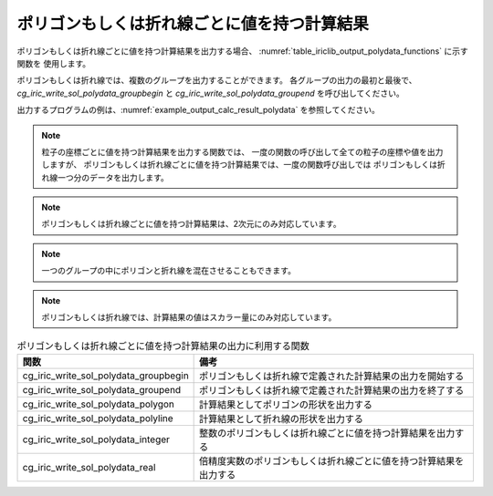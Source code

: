 .. _iriclib_output_result_polydata:

ポリゴンもしくは折れ線ごとに値を持つ計算結果
==============================================

ポリゴンもしくは折れ線ごとに値を持つ計算結果を出力する場合、
:numref:`table_iriclib_output_polydata_functions` に示す関数を
使用します。

ポリゴンもしくは折れ線では、複数のグループを出力することができます。
各グループの出力の最初と最後で、 `cg_iric_write_sol_polydata_groupbegin`
と `cg_iric_write_sol_polydata_groupend` を呼び出してください。

出力するプログラムの例は、:numref:`example_output_calc_result_polydata`
を参照してください。

.. note:: 粒子の座標ごとに値を持つ計算結果を出力する関数では、
          一度の関数の呼び出して全ての粒子の座標や値を出力しますが、
          ポリゴンもしくは折れ線ごとに値を持つ計算結果では、一度の関数呼び出しでは
          ポリゴンもしくは折れ線一つ分のデータを出力します。

.. note:: ポリゴンもしくは折れ線ごとに値を持つ計算結果は、2次元にのみ対応しています。

.. note:: 一つのグループの中にポリゴンと折れ線を混在させることもできます。

.. note:: ポリゴンもしくは折れ線では、計算結果の値はスカラー量にのみ対応しています。

.. _table_iriclib_output_polydata_functions:

.. list-table:: ポリゴンもしくは折れ線ごとに値を持つ計算結果の出力に利用する関数
   :header-rows: 1

   * - 関数
     - 備考

   * - cg_iric_write_sol_polydata_groupbegin
     - ポリゴンもしくは折れ線で定義された計算結果の出力を開始する

   * - cg_iric_write_sol_polydata_groupend
     - ポリゴンもしくは折れ線で定義された計算結果の出力を終了する

   * - cg_iric_write_sol_polydata_polygon
     - 計算結果としてポリゴンの形状を出力する

   * - cg_iric_write_sol_polydata_polyline
     - 計算結果として折れ線の形状を出力する

   * - cg_iric_write_sol_polydata_integer
     - 整数のポリゴンもしくは折れ線ごとに値を持つ計算結果を出力する

   * - cg_iric_write_sol_polydata_real
     - 倍精度実数のポリゴンもしくは折れ線ごとに値を持つ計算結果を出力する

.. code-block:: fortran
   :caption: サンプルプログラム (ポリゴンもしくは折れ線ごとに値を持つ計算結果)
   :name: example_output_calc_result_polydata
   :linenos:

   program SampleProgram
     use iric
     implicit none

     integer:: fin, ier, isize, jsize
     integer:: canceled
     integer:: locked
     double precision:: time
     double precision, dimension(:,:), allocatable::grid_x, grid_y
     integer:: numpolygons = 10
     integer:: numpoints = 5
     double precision, dimension(:), allocatable:: polydata_x, polydata_y, 
     double precision:: temperature = 26
     integer:: i
     integer:: status = 1
     character(len=20):: condFile

     condFile = 'test.cgn'

     ! CGNS ファイルのオープン
     call cg_iric_open(condFile, IRIC_MODE_MODIFY, fin, ier)
     if (ier /=0) STOP "*** Open error of CGNS file ***"

     ! 格子のサイズを調べる
     call cg_iric_read_grid2d_str_size(fin, isize, jsize, ier)
     ! 格子を読み込むためのメモリを確保
     allocate(grid_x(isize, jsize), grid_y(isize, jsize))
     ! 計算結果を保持するメモリを確保。一つのポリゴンの点数は5点
     allocate(polydata_x(numpoints), polydata_y(numpoints))

     ! 格子を読み込む
     call cg_iric_read_grid2d_coords(fin, grid_x, grid_y, ier)

     ! 初期状態の情報を出力
     time = 0
     call cg_iric_write_sol_start(fin, ier)
     call cg_iric_write_sol_time(fin, time, ier)

     call cg_iric_write_sol_polydata_groupbegin(fin, 'fish', ier)
     do i = 1, numpolygons
       ! (ここで polydata_x, polydata_y, temperature, status に適切な値を設定)
       call cg_iric_write_sol_polydata_polygon(fin, numpoints, polydata_x, polydata_y, ier)
       call cg_iric_write_sol_polydata_real(fin, 'Temperature', temperature, ier)
       call cg_iric_write_sol_polydata_integer(fin, 'Status', status, ier)
     end do
     call cg_iric_write_sol_polydata_groupend(fin, ier)
     call cg_iric_write_sol_end(fin, ier)

     do
       time = time + 10.0

       ! (ここで計算を実行)

       call iric_check_cancel(canceled)
       if (canceled == 1) exit

       ! 計算結果を出力
       call cg_iric_write_sol_start(fin, ier)
       call cg_iric_write_sol_time(fin, time, ier)
       call cg_iric_write_sol_polydata_groupbegin(fin, 'fish', ier)
       do i = 1, numpolygons
         ! (ここで polydata_x, polydata_y, temperature, status に適切な値を設定)
         call cg_iric_write_sol_polydata_polygon(fin, numpoints, polydata_x, polydata_y, ier)
         call cg_iric_write_sol_polydata_real(fin, 'Temperature', temperature, ier)
         call cg_iric_write_sol_polydata_integer(fin, 'Status', status, ier)
       end do
       call cg_iric_write_sol_polydata_groupend(fin, ier)
       call cg_iric_write_sol_end(fin, ier)

       if (time > 1000) exit
     end do

     ! CGNS ファイルのクローズ
     call cg_iric_close(fin, ier)
     stop
   end program SampleProgram
